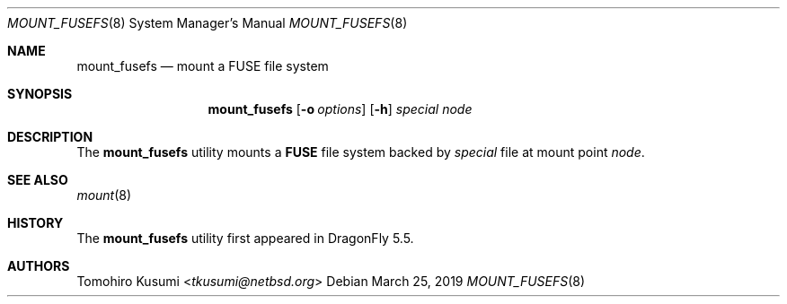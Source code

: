 .\" Copyright (c) 2019 The DragonFly Project
.\" All rights reserved.
.\"
.\" Redistribution and use in source and binary forms, with or without
.\" modification, are permitted provided that the following conditions
.\" are met:
.\" 1. Redistributions of source code must retain the above copyright
.\"    notice, this list of conditions and the following disclaimer.
.\" 2. Redistributions in binary form must reproduce the above copyright
.\"    notice, this list of conditions and the following disclaimer in the
.\"    documentation and/or other materials provided with the distribution.
.\"
.\" THIS SOFTWARE IS PROVIDED BY THE AUTHORS AND CONTRIBUTORS ``AS IS'' AND
.\" ANY EXPRESS OR IMPLIED WARRANTIES, INCLUDING, BUT NOT LIMITED TO, THE
.\" IMPLIED WARRANTIES OF MERCHANTABILITY AND FITNESS FOR A PARTICULAR PURPOSE
.\" ARE DISCLAIMED.  IN NO EVENT SHALL THE AUTHORS OR CONTRIBUTORS BE LIABLE
.\" FOR ANY DIRECT, INDIRECT, INCIDENTAL, SPECIAL, EXEMPLARY, OR CONSEQUENTIAL
.\" DAMAGES (INCLUDING, BUT NOT LIMITED TO, PROCUREMENT OF SUBSTITUTE GOODS
.\" OR SERVICES; LOSS OF USE, DATA, OR PROFITS; OR BUSINESS INTERRUPTION)
.\" HOWEVER CAUSED AND ON ANY THEORY OF LIABILITY, WHETHER IN CONTRACT, STRICT
.\" LIABILITY, OR TORT (INCLUDING NEGLIGENCE OR OTHERWISE) ARISING IN ANY WAY
.\" OUT OF THE USE OF THIS SOFTWARE, EVEN IF ADVISED OF THE POSSIBILITY OF
.\" SUCH DAMAGE.
.\"
.Dd March 25, 2019
.Dt MOUNT_FUSEFS 8
.Os
.Sh NAME
.Nm mount_fusefs
.Nd mount a FUSE file system
.Sh SYNOPSIS
.Nm
.Op Fl o Ar options
.Op Fl h
.Ar special
.Ar node
.Sh DESCRIPTION
The
.Nm
utility mounts a
.Nm FUSE
file system backed by
.Ar special
file at mount point
.Ar node .
.Sh SEE ALSO
.Xr mount 8
.Sh HISTORY
The
.Nm
utility first appeared in
.Dx 5.5 .
.Sh AUTHORS
.An Tomohiro Kusumi Aq Mt tkusumi@netbsd.org
